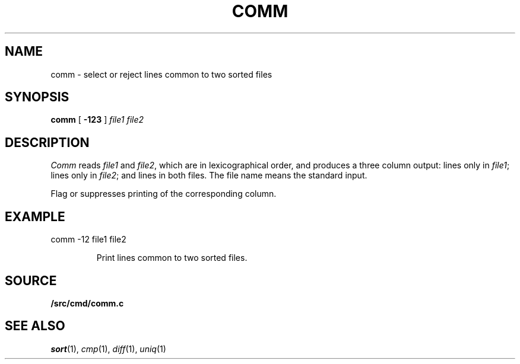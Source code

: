 .TH COMM 1 
.CT 1 files
.SH NAME
comm \- select or reject lines common to two sorted files
.SH SYNOPSIS
.B comm
[
.B -123
]
.I file1 file2
.SH DESCRIPTION
.I Comm
reads
.I file1
and
.IR file2 ,
which are in lexicographical order,
and produces a three column output: lines only in
.IR file1 ;
lines only in
.IR file2 ;
and lines in both files.
The file name
.L -
means the standard input.
.PP
Flag
.LR 1 ,
.LR 2 ,
or
.LR 3
suppresses printing of the corresponding
column.
.SH EXAMPLE
.TP
.EX
comm -12 file1 file2
.EE
.IP
Print lines common to two sorted files.
.SH SOURCE
.B \*9/src/cmd/comm.c
.SH "SEE ALSO"
.IR sort (1),
.IR cmp (1), 
.IR diff (1), 
.IR uniq (1)
